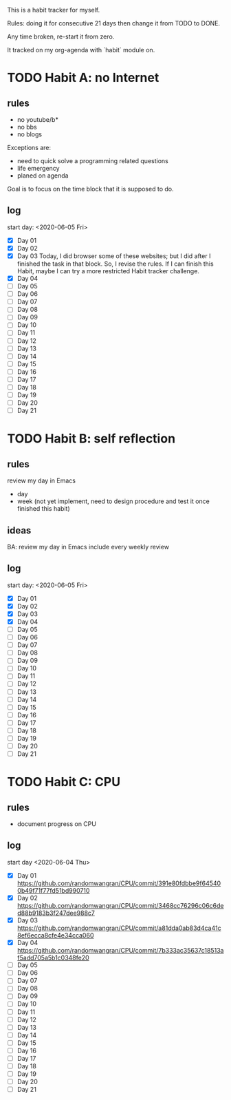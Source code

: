This is a habit tracker for myself.

Rules: doing it for consecutive 21 days then change it from TODO to
DONE.

Any time broken, re-start it from zero.

It tracked on my org-agenda with `habit` module on.

* TODO Habit A: no Internet
** rules
   - no youtube/b*
   - no bbs
   - no blogs
Exceptions are:
   - need to quick solve a programming related questions
   - life emergency
   - planed on agenda

Goal is to focus on the time block that it is supposed to do.

** log
start day: <2020-06-05 Fri>
  - [X] Day 01
  - [X] Day 02
  - [X] Day 03 Today, I did browser some of these websites; but I did
        after I finished the task in that block. So, I revise the
        rules. If I can finish this Habit, maybe I can try a more
        restricted Habit tracker challenge.
  - [X] Day 04
  - [ ] Day 05
  - [ ] Day 06
  - [ ] Day 07
  - [ ] Day 08
  - [ ] Day 09
  - [ ] Day 10
  - [ ] Day 11
  - [ ] Day 12
  - [ ] Day 13
  - [ ] Day 14
  - [ ] Day 15
  - [ ] Day 16
  - [ ] Day 17
  - [ ] Day 18
  - [ ] Day 19
  - [ ] Day 20
  - [ ] Day 21
* TODO Habit B: self reflection
** rules
   review my day in Emacs
   - day
   - week (not yet implement, need to design procedure and test it
     once finished this habit)
** ideas
   BA: review my day in Emacs include every weekly review
** log
start day: <2020-06-05 Fri>
  - [X] Day 01
  - [X] Day 02
  - [X] Day 03
  - [X] Day 04
  - [ ] Day 05
  - [ ] Day 06
  - [ ] Day 07
  - [ ] Day 08
  - [ ] Day 09
  - [ ] Day 10
  - [ ] Day 11
  - [ ] Day 12
  - [ ] Day 13
  - [ ] Day 14
  - [ ] Day 15
  - [ ] Day 16
  - [ ] Day 17
  - [ ] Day 18
  - [ ] Day 19
  - [ ] Day 20
  - [ ] Day 21

* TODO Habit C: CPU
** rules
- document progress on CPU
** log
start day <2020-06-04 Thu>
  - [X] Day 01 https://github.com/randomwangran/CPU/commit/391e80fdbbe9f645400b49f71f77fd51bd990710
  - [X] Day 02 https://github.com/randomwangran/CPU/commit/3468cc76296c06c6ded88b9183b3f247dee988c7
  - [X] Day 03 https://github.com/randomwangran/CPU/commit/a81dda0ab83d4ca41c8ef6ecca8cfe4e34cca060
  - [X] Day 04 https://github.com/randomwangran/CPU/commit/7b333ac35637c18513af5add705a5b1c0348fe20
  - [ ] Day 05
  - [ ] Day 06
  - [ ] Day 07
  - [ ] Day 08
  - [ ] Day 09
  - [ ] Day 10
  - [ ] Day 11
  - [ ] Day 12
  - [ ] Day 13
  - [ ] Day 14
  - [ ] Day 15
  - [ ] Day 16
  - [ ] Day 17
  - [ ] Day 18
  - [ ] Day 19
  - [ ] Day 20
  - [ ] Day 21
